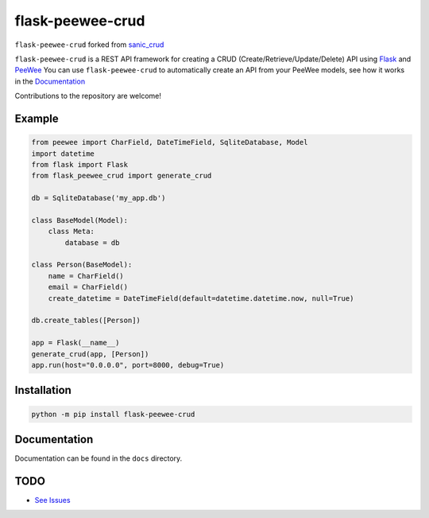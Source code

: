 flask-peewee-crud
=================

|PyPI| |PyPI version|


``flask-peewee-crud`` forked from `sanic_crud <https://github.com/Typhon66/sanic_crud>`_

``flask-peewee-crud`` is a REST API framework for creating a CRUD (Create/Retrieve/Update/Delete) API using `Flask <http://flask.pocoo.org/>`_ and `PeeWee <http://docs.peewee-orm.com/en/latest/>`_
You can use ``flask-peewee-crud`` to automatically create an API from your PeeWee models, see how it works in the `Documentation <docs/using_a_flask_peewee_crud_api.md>`_

Contributions to the repository are welcome!

Example
-------

.. code:: python

    from peewee import CharField, DateTimeField, SqliteDatabase, Model
    import datetime
    from flask import Flask
    from flask_peewee_crud import generate_crud
    
    db = SqliteDatabase('my_app.db')
    
    class BaseModel(Model):
        class Meta:
            database = db
    
    class Person(BaseModel):
        name = CharField()
        email = CharField()
        create_datetime = DateTimeField(default=datetime.datetime.now, null=True)
    
    db.create_tables([Person])
    
    app = Flask(__name__)
    generate_crud(app, [Person])
    app.run(host="0.0.0.0", port=8000, debug=True)

Installation
------------

.. code:: bash
    
    python -m pip install flask-peewee-crud


Documentation
-------------

Documentation can be found in the ``docs`` directory.

.. |PyPI| image:: https://img.shields.io/pypi/v/flask-peewee-crud.svg
   :target: https://pypi.python.org/pypi/flask-peewee-crud/
.. |PyPI version| image:: https://img.shields.io/pypi/pyversions/flask-peewee-crud.svg
   :target: https://pypi.python.org/pypi/flask-peewee-crud/

TODO
----

* `See Issues <https://github.com/nkoshell/flask-peewee-crud/issues>`_
